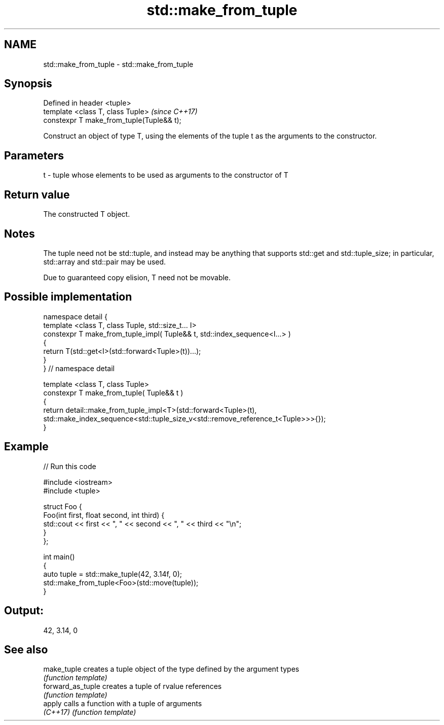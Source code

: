 .TH std::make_from_tuple 3 "2020.03.24" "http://cppreference.com" "C++ Standard Libary"
.SH NAME
std::make_from_tuple \- std::make_from_tuple

.SH Synopsis
   Defined in header <tuple>
   template <class T, class Tuple>          \fI(since C++17)\fP
   constexpr T make_from_tuple(Tuple&& t);

   Construct an object of type T, using the elements of the tuple t as the arguments to the constructor.

.SH Parameters

   t - tuple whose elements to be used as arguments to the constructor of T

.SH Return value

   The constructed T object.

.SH Notes

   The tuple need not be std::tuple, and instead may be anything that supports std::get and std::tuple_size; in particular, std::array and std::pair may be used.

   Due to guaranteed copy elision, T need not be movable.

.SH Possible implementation

   namespace detail {
   template <class T, class Tuple, std::size_t... I>
   constexpr T make_from_tuple_impl( Tuple&& t, std::index_sequence<I...> )
   {
     return T(std::get<I>(std::forward<Tuple>(t))...);
   }
   } // namespace detail

   template <class T, class Tuple>
   constexpr T make_from_tuple( Tuple&& t )
   {
       return detail::make_from_tuple_impl<T>(std::forward<Tuple>(t),
           std::make_index_sequence<std::tuple_size_v<std::remove_reference_t<Tuple>>>{});
   }

.SH Example

   
// Run this code

 #include <iostream>
 #include <tuple>

 struct Foo {
     Foo(int first, float second, int third) {
         std::cout << first << ", " << second << ", " << third << "\\n";
     }
 };

 int main()
 {
    auto tuple = std::make_tuple(42, 3.14f, 0);
    std::make_from_tuple<Foo>(std::move(tuple));
 }

.SH Output:

 42, 3.14, 0

.SH See also

   make_tuple       creates a tuple object of the type defined by the argument types
                    \fI(function template)\fP
   forward_as_tuple creates a tuple of rvalue references
                    \fI(function template)\fP
   apply            calls a function with a tuple of arguments
   \fI(C++17)\fP          \fI(function template)\fP
